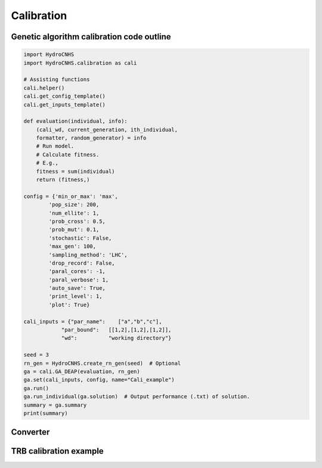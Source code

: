 Calibration
================

Genetic algorithm calibration code outline
-------------------------------

.. code-block:: python

    import HydroCNHS
    import HydroCNHS.calibration as cali

    # Assisting functions
    cali.helper()
    cali.get_config_template()
    cali.get_inputs_template()

    def evaluation(individual, info):
        (cali_wd, current_generation, ith_individual,
        formatter, random_generator) = info
        # Run model.
        # Calculate fitness. 
        # E.g.,
        fitness = sum(individual)
        return (fitness,)

    config = {'min_or_max': 'max',
            'pop_size': 200,
            'num_ellite': 1,
            'prob_cross': 0.5,
            'prob_mut': 0.1,
            'stochastic': False,
            'max_gen': 100,
            'sampling_method': 'LHC',
            'drop_record': False,
            'paral_cores': -1,
            'paral_verbose': 1,
            'auto_save': True,
            'print_level': 1,
            'plot': True}

    cali_inputs = {"par_name":    ["a","b","c"],     
                "par_bound":   [[1,2],[1,2],[1,2]],      
                "wd":          "working directory"} 

    seed = 3
    rn_gen = HydroCNHS.create_rn_gen(seed)  # Optional
    ga = cali.GA_DEAP(evaluation, rn_gen)
    ga.set(cali_inputs, config, name="Cali_example")
    ga.run()
    ga.run_individual(ga.solution)  # Output performance (.txt) of solution.
    summary = ga.summary
    print(summary)



Converter
---------




TRB calibration example
-----------------------